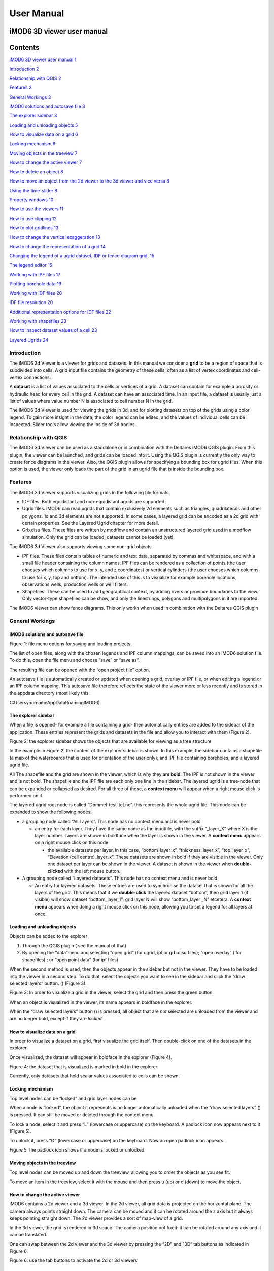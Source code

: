 ***********
User Manual
***********

iMOD6 3D viewer user manual
===========================

Contents
========

`iMOD6 3D viewer user manual 1 <#imod6-3d-viewer-user-manual>`__

`Introduction 2 <#introduction>`__

`Relationship with QGIS 2 <#relationship-with-qgis>`__

`Features 2 <#features>`__

`General Workings 3 <#general-workings>`__

`iMOD6 solutions and autosave file
3 <#imod6-solutions-and-autosave-file>`__

`The explorer sidebar 3 <#the-explorer-sidebar>`__

`Loading and unloading objects 5 <#loading-and-unloading-objects>`__

`How to visualize data on a grid 6 <#how-to-visualize-data-on-a-grid>`__

`Locking mechanism 6 <#locking-mechanism>`__

`Moving objects in the treeview 7 <#moving-objects-in-the-treeview>`__

`How to change the active viewer 7 <#how-to-change-the-active-viewer>`__

`How to delete an object 8 <#how-to-delete-an-object>`__

`How to move an object from the 2d viewer to the 3d viewer and vice
versa
8 <#how-to-move-an-object-from-the-2d-viewer-to-the-3d-viewer-and-vice-versa>`__

`Using the time-slider 8 <#using-the-time-slider>`__

`Property windows 10 <#property-windows>`__

`How to use the viewers 11 <#how-to-use-the-viewers>`__

`How to use clipping 12 <#how-to-use-clipping>`__

`How to plot gridlines 13 <#how-to-plot-gridlines>`__

`How to change the vertical exaggeration
13 <#how-to-change-the-vertical-exaggeration>`__

`How to change the representation of a grid
14 <#how-to-change-the-representation-of-a-grid>`__

`Changing the legend of a ugrid dataset, IDF or fence diagram grid.
15 <#changing-the-legend-of-a-ugrid-dataset-idf-or-fence-diagram-grid.>`__

`The legend editor 15 <#the-legend-editor>`__

`Working with IPF files 17 <#working-with-ipf-files>`__

`Plotting borehole data 19 <#plotting-borehole-data>`__

`Working with IDF files 20 <#working-with-idf-files>`__

`IDF file resolution 20 <#idf-file-resolution>`__

`Additional representation options for IDF files
22 <#additional-representation-options-for-idf-files>`__

`Working with shapefiles 23 <#working-with-shapefiles>`__

`How to inspect dataset values of a cell
23 <#how-to-inspect-dataset-values-of-a-cell>`__

`Layered Ugrids 24 <#layered-ugrids>`__

Introduction
------------

The iMOD6 3d Viewer is a viewer for grids and datasets. In this manual
we consider a **grid** to be a region of space that is subdivided into
cells. A grid input file contains the geometry of these cells, often as
a list of vertex coordinates and cell-vertex connections.

A **dataset** is a list of values associated to the cells or vertices of
a grid. A dataset can contain for example a porosity or hydraulic head
for every cell in the grid. A dataset can have an associated time. In an
input file, a dataset is usually just a list of values where value
number N is associated to cell number N in the grid.

The iMOD6 3d Viewer is used for viewing the grids in 3d, and for
plotting datasets on top of the grids using a color legend. To gain more
insight in the data, the color legend can be edited, and the values of
individual cells can be inspected. Slider tools allow viewing the inside
of 3d bodies.

Relationship with QGIS 
----------------------

The iMOD6 3d Viewer can be used as a standalone or in combination with
the Deltares iMOD6 QGIS plugin. From this plugin, the viewer can be
launched, and grids can be loaded into it. Using the QGIS plugin is
currently the only way to create fence diagrams in the viewer. Also, the
QGIS plugin allows for specifying a bounding box for ugrid files. When
this option is used, the viewer only loads the part of the grid in an
ugrid file that is inside the bounding box.

Features
--------

The iMOD6 3d Viewer supports visualizing grids in the following file
formats:

-  IDF files. Both equidistant and non-equidistant ugrids are supported.

-  Ugrid files. iMOD6 can read ugrids that contain exclusively 2d
   elements such as triangles, quadrilaterals and other polygons. 1d and
   3d elements are not supported. In some cases, a layered grid can be
   encoded as a 2d grid with certain properties. See the Layered Ugrid
   chapter for more detail.

-  Grb.disu files. These files are written by modflow and contain an
   unstructured layered grid used in a modflow simulation. Only the grid
   can be loaded; datasets cannot be loaded (yet)

The iMOD6 3d Viewer also supports viewing some non-grid objects.

-  IPF files. These files contain tables of numeric and text data,
   separated by commas and whitespace, and with a small file header
   containing the column names. IPF files can be rendered as a
   collection of points (the user chooses which columns to use for x, y,
   and z coordinates) or vertical cylinders (the user chooses which
   columns to use for x, y, top and bottom). The intended use of this is
   to visualize for example borehole locations, observations wells,
   production wells or well filters.

-  Shapefiles. These can be used to add geographical context, by adding
   rivers or province boundaries to the view. Only vector-type
   shapefiles can be show, and only the linestrings, polygons and
   multipolygons in it are imported.

The iMOD6 viewer can show fence diagrams. This only works when used in
combination with the Deltares QGIS plugin

 

General Workings 
----------------

iMOD6 solutions and autosave file
~~~~~~~~~~~~~~~~~~~~~~~~~~~~~~~~~

.. image:: screenshots/viewer/image1.png
   :width: 0.97412in
   :height: 1.64062in

Figure 1: file menu options for saving and loading projects.

The list of open files, along with the chosen legends and IPF column
mappings, can be saved into an iMOD6 solution file. To do this, open the
file menu and choose “save” or “save as”.

The resulting file can be opened with the “open project file” option.

An autosave file is automatically created or updated when opening a
grid, overlay or IPF file, or when editing a legend or an IPF column
mapping. This autosave file therefore reflects the state of the viewer
more or less recently and is stored in the appdata directory (most
likely this:

C:\Users\yourname\AppData\Roaming\IMOD6)

The explorer sidebar
~~~~~~~~~~~~~~~~~~~~

When a file is opened- for example a file containing a grid- then
automatically entries are added to the sidebar of the application. These
entries represent the grids and datasets in the file and allow you to
interact with them (Figure 2).

.. image:: screenshots/viewer/image2.png
   :width: 6.26806in
   :height: 5.53125in

Figure 2: the explorer sidebar shows the objects that are available for
viewing as a tree structure

In the example in Figure 2, the content of the explorer sidebar is
shown. In this example, the sidebar contains a shapefile (a map of the
waterboards that is used for orientation of the user only); and IPF file
containing boreholes, and a layered ugrid file.

All The shapefile and the grid are shown in the viewer, which is why
they are **bold**. The IPF is not shown in the viewer and is not bold.
The shapefile and the IPF file are each only one line in the sidebar.
The layered ugrid is a tree-node that can be expanded or collapsed as
desired. For all three of these, a **context menu** will appear when a
right mouse click is performed on it.

The layered ugrid root node is called “Dommel-test-tot.nc”. this
represents the whole ugrid file. This node can be expanded to show the
following nodes:

-  a grouping node called “All Layers”. This node has no context menu
   and is never bold.

   -  an entry for each layer. They have the same name as the inputfile,
      with the suffix “_layer_X” where X is the layer number. Layers are
      shown in boldface when the layer is shown in the viewer. A
      **context menu** appears on a right mouse click on this node.

      -  the available datasets per layer. In this case,
         “bottom_layer_x”, “thickness_layer_x”, “top_layer_x”,
         “Elevation (cell centre)_layer_x”. These datasets are shown in
         bold if they are visible in the viewer. Only one dataset per
         layer can be shown in the viewer. A dataset is shown in the
         viewer when **double-clicked** with the left mouse button.

-  A grouping node called “Layered datasets”. This node has no context
   menu and is never bold.

   -  An entry for layered datasets. These entries are used to
      synchronise the dataset that is shown for all the layers of the
      grid. This means that if we **double-click** the layered dataset
      “bottom”, then grid layer 1 (if visible) will show dataset
      “bottom_layer_1”; grid layer N will show “bottom_layer \_N”
      etcetera. A **context menu** appears when doing a right mouse
      click on this node, allowing you to set a legend for all layers at
      once.

Loading and unloading objects
~~~~~~~~~~~~~~~~~~~~~~~~~~~~~

Objects can be added to the explorer

1) Through the QGIS plugin ( see the manual of that)

2) By opening the “data”menu and selecting “open grid” (for ugrid,
   ipf,or grb.disu files); “open overlay” ( for shapefiles) ; or “open
   point data” (for ipf files)

When the second method is used, then the objects appear in the sidebar
but not in the viewer. They have to be loaded into the viewer in a
second step. To do that, select the objects you want to see in the
sidebar and click the “draw selected layers” button. (|image1|) (Figure
3).

.. image:: screenshots/viewer/image4.png
   :width: 6.25764in
   :height: 4in

Figure 3: In order to visualize a grid in the viewer, select the grid
and then press the green button.

When an object is visualized in the viewer, its name appears in boldface
in the explorer.

When the “draw selected layers” button (|image2|) is pressed, all object
that are *not* selected are unloaded from the viewer and are no longer
bold, except if they are *locked.*

How to visualize data on a grid
~~~~~~~~~~~~~~~~~~~~~~~~~~~~~~~

In order to visualize a dataset on a grid, first visualize the grid
itself. Then double-click on one of the datasets in the explorer.

Once visualized, the dataset will appear in boldface in the explorer
(Figure 4).

.. image:: screenshots/viewer/image5.png
   :width: 6.26806in
   :height: 4.5125in

Figure 4: the dataset that is visualized is marked in bold in the
explorer.

Currently, only datasets that hold scalar values associated to cells can
be shown.

Locking mechanism
~~~~~~~~~~~~~~~~~

Top level nodes can be “locked” and grid layer nodes can be

When a node is “locked”, the object it represents is no longer
automatically unloaded when the “draw selected layers” (|image3|) is
pressed. It can still be moved or deleted through the context menu.

To lock a node, select it and press “L” (lowercase or uppercase) on the
keyboard. A padlock icon now appears next to it (Figure 5).

To unlock it, press “O” (lowercase or uppercase) on the keyboard. Now an
open padlock icon appears.

.. image:: screenshots/viewer/image6.png
   :width: 4.83333in
   :height: 2.13542in

Figure 5 The padlock icon shows if a node is locked or unlocked

Moving objects in the treeview
~~~~~~~~~~~~~~~~~~~~~~~~~~~~~~

Top level nodes can be moved up and down the treeview, allowing you to
order the objects as you see fit.

To move an item in the treeview, select it with the mouse and then press
u (up) or d (down) to move the object.

How to change the active viewer
~~~~~~~~~~~~~~~~~~~~~~~~~~~~~~~

iMOD6 contains a 2d viewer and a 3d viewer. In the 2d viewer, all grid
data is projected on the horizontal plane. The camera always points
straight down. The camera can be moved and it can be rotated around the
z axis but it always keeps pointing straight down. The 2d viewer
provides a sort of map-view of a grid.

In the 3d viewer, the grid is rendered in 3d space. The camera position
not fixed: it can be rotated around any axis and it can be translated.

One can swap between the 2d viewer and the 3d viewer by pressing the
“2D” and “3D“ tab buttons as indicated in Figure 6.\ |image4|

Figure 6: use the tab buttons to activate the 2d or 3d viewers

How to delete an object
~~~~~~~~~~~~~~~~~~~~~~~

To delete an object (grid, overlay or IPF cylinders) , right click on it
in the explorer. Now a context menu appears. Choose the option “delete”
to have the grid removed from the explorer. If you want to stop
visualization of the grid without removing it from the explorer, use the
redraw button instead. In the explorer, select the grids you want to be
visualized, and make sure the grids you want to be unloaded are
unselected. Then press redraw.

How to move an object from the 2d viewer to the 3d viewer and vice versa
~~~~~~~~~~~~~~~~~~~~~~~~~~~~~~~~~~~~~~~~~~~~~~~~~~~~~~~~~~~~~~~~~~~~~~~~

An object can be moved to the viewer it is not on. Right click on it in
the explorer. Now a context menu appears. Click on “move to other
viewer” to move the grid to the other viewer. The object is
automatically removed from the original viewer.

Using the time-slider
~~~~~~~~~~~~~~~~~~~~~

Some datasets vary through time. iMOD6 currently supports 2 cases:

1. the dataset does not have a time associated. In this case it is
   called “invariant” in the UI

2. the dataset has one or more sets of values, each one with a specific
   point in time associated ( so not an interval!). This time must be an
   actual date-time; we don’t support dimensionless time or unreferenced
   time.

.. image:: screenshots/viewer/image8.png
   :width: 7.15709in
   :height: 3.81325in

Figure 7: Tools and texts related to time in the UI

Figure 7 shows the location of tools and texts in the UI that help the
user orientate in and step through the time dimension of datasets. First
note , displayed in the toolbar. This is the “viewer time”. This is the
time the viewer is currently trying to display. Since the time
discretization can be different per dataset and we can show different
datasets and grids simultaneously, it is not guaranteed that all
datasets currently in the viewer can be shown for this specific time!
Hence, in the sidebar it is shown at what time the datasets are actually
diplayed ( , ).

The viewer time can be selected using the slider (). It varies over the
temporal range of all displayed datasets combined- this means that when
you display another dataset, the range of the slider could change. The
scaling of the slider is based on the time indexes, not on the time
value itself. This means that if you have dataset values for 3 times,
the slider will be divided in 2 equally sized intervals- and you would
be able to select the beginning, halfway and the end of the slider,
regardless of how much actual time there is between these 3 times.

When there are many times available, the resolution of the slider
becomes very fine and it can then be more convenient to use the “next
time”and “previous time” buttons (), which increment and decrement the
slider one position. There is also a “rewind” button to move the slider
to its lowest value( )

Finally, it is possible to animate plots using a “play” button (). This
moves the slider one step forward per second, or slower if updating the
plot takes longer. The animation can be stopped using the “stop” button
().

The decision on what time to display for each dataset is taken as
follows (see Figure 8):

Figure 8 Times displayed for different dataset for a given viewer time
(the vertical line). The blue dots indicate the times at which a dataset
has values. The red dots indicate the values displayed.

-  invariant datasets are shown regardless of the viewer time’

-  if a dataset has a value at the viewer time this value is shown

-  if it has no value at the viewer time but it has a value earlier than
   the viewer time then this value is shown

-  if it has no value at the viewer time and no value earlier than the
   viewer time then the first time after the viewer time is shown.

Property windows
~~~~~~~~~~~~~~~~

By right-clicking on grids or datasets in the explorer, a context menu
appears. In it, there is usually a “properties” option which opens a
form displaying some of the properties of the object- and sometimes it
allows setting some properties as well. Here are a few examples:

.. image:: screenshots/viewer/image9.png
   :width: 6.26806in
   :height: 2.52431in

Figure 9: property windows, from left to right for a grid, a layered
grid and a dataset

How to use the viewers
----------------------

In both the 2d viewer and the 3d viewer the following controls work if
the mouse pointer is in the viewer area:

**Spinning the mouse wheel forward:** zooms in

**Spinning the mouse wheel backward**: zooms out

**Hold shift key, while pressing the right mouse key, and move the
mouse:** moves the camera horizontally, corresponding to the mouse
movement

**Hold ctrl key, while pressing the right mouse key, and move the
mouse:** this rotates the camera around its lens.

**Clicking on a grid:** this selects or unselects the grid. When a grid
is selected, its name appears in red in the explorer. Only one grid can
be selected at any time. A grid must be selected in order to change its
legend, or to inspect its cells values.

**Pressing the “zoom to extent” button (** |image5| **) in the
toolbar:** zooms out until all the grids that are visualized in the
current viewer fit on the screen.

In the 3d viewer the following also works:

**Hold the right mouse button while moving the mouse**: this moves the
camera in a trajectory around the grid. The direction and length of the
mouse movement determine the amount of camera movement.

.. image:: screenshots/viewer/image11.png
   :width: 6.26806in
   :height: 3.32639in

Figure 10: after opening a file the grids in the file appear in the
explorer bar

How to use clipping
~~~~~~~~~~~~~~~~~~~

The clipping functionality allows one to “cut off” slices of one or more
grids in the 3d viewer. The internals of the grids are then exposed,
allowing us to see the value of datasets or the grid geometry inside.

| To use clipping, open the 3d viewer and visualize one or more grids on
  it.
| Then press the clipping button in the toolbar (Figure 11)

.. image:: screenshots/viewer/image12.png
   :width: 6.26528in
   :height: 3.71181in

Figure 11: activate clipping mode by pressing the clipping button in the
toolbar. Sliders appear in the 3d viewer.

Now use the sliders to clip the model. Each slider represents the
combined range of all the grids in the viewer in one direction.

.. image:: screenshots/viewer/image13.png
   :width: 3.92897in
   :height: 2.83333in

Figure 12: use sliders to cut model in each direction

How to plot gridlines
~~~~~~~~~~~~~~~~~~~~~

In the 2d viewer, it is possible to plot geographical gridlines on top
of a grid (Figure 13). **In the 3d viewer this feature only works well
at near-vertical viewing angles.**

.. image:: screenshots/viewer/image14.png
   :width: 6.26528in
   :height: 3.52292in

Figure 13: toggle gridlines with the gridlines button

How to change the vertical exaggeration
~~~~~~~~~~~~~~~~~~~~~~~~~~~~~~~~~~~~~~~

In the 3d viewer, objects can appear to be flat when they are not,
because the range in the x and y directions for geological structures is
often much larger than the range in the z direction. For example,
geological layers may extend for tens or hundreds of kilometers
horizontally but have a thickness and height variation of tens of
meters.

To fix this issue, vertical exaggeration can be applied. This is only
needed in the 3d viewer, as vertical variation is not shown in the 2d
viewer. The same vertical exaggeration is applied to all the visible
grids.

By default, a vertical exaggeration is computed from the grid geometry.
It computes a vertical exaggeration such that the vertical variation
becomes at least 10% of the horizontal variation.

The exaggeration factor can also be set manually. To do so, disable the
“Use automatic exaggeration of z-axis”slider and enter the desired value
in the text field above it.(Figure 14)

.. image:: screenshots/viewer/image15.png
   :width: 6.25764in
   :height: 4.5in

Figure 14: vertical exaggeration slider and text field

How to change the representation of a grid
~~~~~~~~~~~~~~~~~~~~~~~~~~~~~~~~~~~~~~~~~~

In the 3d viewer, grids can be visualized as solid bodies(Figure 15); as
wireframes and as point clouds. In wireframe mode, only the edges of the
cells are drawn, allowing one to look inside the grid. In point cloud
mode, only points corresponding to the cell centers are shown

To change the representation, select one grid in the 3d viewer. Once
selected, a dropdown appears where the representation can be changed.
All visible grids get the selected representation.

.. image:: screenshots/viewer/image16.png
   :width: 6.26528in
   :height: 2.52292in

Figure 15: The 3 representations of a grid

Changing the legend of a ugrid dataset, IDF or fence diagram grid.
------------------------------------------------------------------

To edit the legend of a dataset in an ugrid file, IDF file or fence
diagram, it is necessary to load the legend editor form. From there, the
legend can be customized.

The way to make the legend editor appear, depends on the object.

For an IDF file, or a single layer of a layered ugrid file, or a
non-layered ugrid file, do the following:

-if not done yet, double click on the dataset to make it appear in the
viewer

-open the context menu of the IDF file or grid layer

-press “select in viewer”

-press the edit legend button (|image6|) .

For a layered ugid dataset ( so applying on all layers at the same time)

-right click on the data set you want to apply the legend to

-from the context menu, select “edit legend”

The legend editor
~~~~~~~~~~~~~~~~~

The legend editor consists of 2 tabs: one for continuous legends and one
for discrete ones

Figure 16 .

This form is more or less self explanatory. You can choose a color scale
(currently rainbow or blue-white-red). Note that it is possible to save
a legend in a separate file, or to load a legend from such a file, with
the “save” and “load” buttons.

.. image:: screenshots/viewer/image18.png
   :width: 6.26042in
   :height: 4.85903in

Figure 16: the 2 tabs of the legend editor

When using a percentile legend, colors are assigned to a cell based on
the percentage of cells that hold a value lower than that of the current
cell. The color map is distorted to reflect this. For example, when
using the “heat map” legend, the lowest value is blue, the highest red,
and the middle of the range is white. When using a heat map with
percentiles, the white color represents not the middle of the range, but
the value for which 50% of other values is smaller than itself (Figure
17).

.. image:: screenshots/viewer/image19.jpeg
   :width: 6.25556in
   :height: 2.50556in

Figure 17: heat map legend with percentiles on and off. Without
percentiles(left), the white color is the middle of the legend range.
With percentiles on (right),the color map is distorted and white is now
the median value of the dataset. In general, a color that represents n%
of the range in the linear legend, is mapped to the value that is larger
than n% of the data in the percentiles legend.

Note that the percentile calculation does not take cell size into
account.

Working with fence diagrams

Fence diagrams have the same user interface as layered ugrid files. They
have the same layers as the original layered ugrid they cut through, and
the same datasets. Their legend can be set per-layer or for the whole
fence diagram in the same way as we do for layered ugrids.

Working with IPF files
----------------------

To visualize an IPF file, open the data menu and click on “open overlay
file”. An open file dialog appears. Select an IPF file. As with grids,
the filename is then displayed in the explorer bar, but the IPF file is
not yet rendered. To render it, select the IPF’s row in the explorer bar
and hit the |image7| button.

On import, iMOD6 will attempt to draw a vertical cylinder for each row
in the IPF file’s data block (so excluding the header).

By default, a column called “x”or “X” and “y” or “Y” are used for the
center of the cylinder’s top and bottom; and “top”or “TOP” and “bot”or
“BOT” are used for the z-coordinates of the cylinders top and bottom,
respectively.

If these columns are not present or if they contain text data, then the
first 3 numerical columns are used for x, y and z, and the IPF data is
plotted as points on these locations(Figure 18).

.. image:: screenshots/viewer/image20.png
   :width: 3.34375in
   :height: 2.04167in

Figure 18: when the default column names are not found an error message
appears.

To adjust the column mapping, right click on the IPF’s row in the
explorer bar and select the “Properties” menu option. Then a window
appears where the column mapping can be updated(Figure 19).

.. image:: screenshots/viewer/image21.png
   :width: 3.54673in
   :height: 4.43662in

Figure 19: property window allows to choose what IPF columns to use for
drawing cylinders.

The z0 and z1 comboboxes will be used for the cylinder’s top and bottoms
respectively. If the z1 column is not set, then points will be generated
instead of cylinders.

The “Label column” combobox allows choosing a combobox to be used for
labels. If not set, then no labels are shown. Otherwise the content of
the selected column will be shown as a text label near the top of the
column.

The IPF column mapping is serialized into solution and autosave files,
and the next time a solution is loaded, the last-used column mapping
will be assigned to each IPF file.

.. image:: screenshots/viewer/image22.png
   :width: 6.26806in
   :height: 3.66597in

Figure 20: image of an IDF plot with labels in the 2d viewer

As with overlays, the color and cylinder thickness can be adjusted from
the context menu of the IPF file.

Plotting borehole data
~~~~~~~~~~~~~~~~~~~~~~

When the IPF file contains references to additional datafiles, one for
each row in the IPF file, and when these datafiles contain 1d borehole
data, then this data can be plotted on the cylinders.

To do that, check the option “Plot data on cylinder” on the IPF property
form (Figure 21) . Both real number data and string data can be plotted.
When the checkbox is checked, a legend the appears on the form proposing
a color mapping. This legend is either a continuous scale (for real
numbers) or a string-to-color mapping like in the example in Figure 21.
The colors can be changed by clicking on a particular color box.

These legends can be saved and loaded as well.

.. image:: screenshots/viewer/image23.png
   :width: 6.26806in
   :height: 4.41458in

Figure 21: 1d borehole data can be plotted on cylinders generated from
the ipf file. Both real number data and string data can be plotted. In
this example, string data was present in the "Admixture" column

Working with IDF files
----------------------

IDF file resolution
~~~~~~~~~~~~~~~~~~~

An IDF files contains a 2d structured grid, and 1 dataset with cell
data. This dataset is treated for visualization purposes as if it were
elevation, but it can be anything. The resolution is sometimes so high
it makes the grid slow to load. Therefore, an automatic upscaling is
applied when visualizing the grid, reducing the number of cells to
approximately 100*100. Each upscaled cell contains an integer number of
actual cells in both the x and y directions; therefore cell boundaries
in the upscaled grid are guaranteed to coincide with cell boundaries in
the actual grid.

The “elevation“ value of each upscaled cell is taken from the actual
cell that contains the upscaled cell’s center.

To increase the resolution of the IDF grid in the viewer, zoom in with
the mouse wheel to the area where additional detail is required. Then
press the redraw button( |image8|).

This renders the area visible in the viewer in higher resolution, but
removes the invisible parts of the grid(Figure 22). To restore those,
zoom out again and press |image9| again.

.. image:: screenshots/viewer/image25.png
   :width: 6.25in
   :height: 2.16667in

Figure 22:Left, an upscaled IDF file. Middle: after zooming in on an
area of interest. Right: after pressing the redraw button to increase
resolution.

Another way to change the resolution of an IDF file is to select the
IDF’s row in the explorer bar and clicking on “resolution” (Figure 23).
This allows choosing a resolution of 100x100, 250x250 or 500x500 for the
IPF file (Figure 24).

.. image:: screenshots/viewer/image26.png
   :width: 2.11458in
   :height: 2.22031in

Figure 23: choose the resolution of the IDF file

.. image:: screenshots/viewer/image27.jpeg
   :width: 6.25556in
   :height: 2.47431in

Figure 24: IDF file at resolution 100x100 (left); 250*250(middle) and
500x500 (right)

Additional representation options for IDF files
~~~~~~~~~~~~~~~~~~~~~~~~~~~~~~~~~~~~~~~~~~~~~~~

The options outlined above change the way each cell is rendered, but
they do not change the underlying geometry of the cells. For IDF files
we have an additional option. IDF cells are horizontal rectangles, and a
surface formed by an IDF grid may look strange in the 3d viewer because
these rectangles “float” at different elevations(Figure 26 ). Therefore,
an additional option of rendering an IDF grid as triangles was added.
The corner points of the triangle are the cell-centers of the
rectangles, and have the elevation of that rectangle.

.. image:: screenshots/viewer/image28.png
   :width: 6.25in
   :height: 2.91667in

Figure 25: context menu for changing representation of an IDF file

.. image:: screenshots/viewer/image29.png
   :width: 5.4375in
   :height: 2.21832in

Figure 26: an idf file rendered as rectangles (left) and triangles
(right)

To change the representation of an IDF file, load the ipf file and then
right-click on its entry in the explorer bar. A context menu appears
(Figure 25). Choose rectangles or triangles as desired.

Working with shapefiles
-----------------------

To visualize an overlay, open the data menu and click on “open overlay
file”. An open file dialog appears. Select a shapefile containing vector
data. As with grids, the filename is then displayed in the explorer bar,
but the overlay is not yet rendered. To render it, select the overlay’s
row in the explorer bar and hit the |image10| button.

Once loaded, the line thickness and color of the overlay can be changed
by right clicking on the overlay’s row in the explorer bar. This makes a
context menu appear(Figure 27). There is a menu option for changing the
color and one for changing the line thickness.

.. image:: screenshots/viewer/image30.png
   :width: 6.25556in
   :height: 2.90625in

Figure 27: context menu options for changing the color and line
thickness of an overlay.

How to inspect dataset values of a cell
---------------------------------------

When we visualize a dataset, its values are used to assign a color to
each cell; the value to cell mapping is defined by the legend. Hence,
inspecting the plot of a dataset gives a rough idea of the value of that
dataset in each cell.

To get a more precise value, it is possible to click on a cell and get a
list of the values of different datasets in that cell. Take the
following steps to do this (Figure 28):

1. Visualize a grid in the viewer and select it.

2. Press the “identify” button in the toolbar.

3. Select some datasets of the selected grid in the explorer

4. Click on a cell of the grid. It will be highlighted in black.

5. Now a window opens showing the values of the selected datasets in the
   selected cell.

To end identifying, press the “identify” button again.

.. image:: screenshots/viewer/image31.png
   :width: 6.26528in
   :height: 3.71181in

Figure 28: dataset values can be inspected with the identify button

Layered Ugrids
--------------

iMOD6 currently supports only 2d ugrid files. However, when iMOD6
recognizes that datasets called “layer_1_top” and “layer_1_bot” are
present (1 being a layer number), it will create a 3d grid using the x
and y coordinates from the 2d grid, and the top and bottoms from the
datasets. The result is a grid with cells that have horizontal and
vertical cell faces, and that can represent for example a geological
layer. Additional datasets ( layer_2_top and layer_2_bot) can be
provided to create additional layers. The grids created this way will
all have the same x and y positions for their nodes, but due to the top
and bot datasets, they are at different depths. There can be holes
between the layers to represent for example aquicludes.

Each layer is shown in the explorer as a separate grid that can be
loaded and unloaded independently. Properties can be assigned to each
layer by listing the layer number in the dataset name. For example, we
can assign a kD property to each layer by creating datasets called
“kD_layer_1”, “kD_layer_2”, etcetera.

An example to convert a layered subsurface model in \*.idf to a ugrid
file can be found on
https://gitlab.com/deltares/imod/imod-python/-/snippets/2104179

.. image:: screenshots/viewer/image32.png
   :width: 6.26806in
   :height: 3.36806in

Figure 29: a 2d ugrid file rendered as a layered 3d grid

.. image:: screenshots/viewer/image33.png
   :width: 6.26806in
   :height: 3.27639in

Figure 30: view on internals of ugrid that can be used for rendering as
a 3d layered grid

.. |image1| image:: screenshots/viewer/image3.png
   :width: 0.15625in
   :height: 0.14097in
.. |image2| image:: screenshots/viewer/image3.png
   :width: 0.15625in
   :height: 0.14097in
.. |image3| image:: screenshots/viewer/image3.png
   :width: 0.15625in
   :height: 0.14097in
.. |image4| image:: screenshots/viewer/image7.png
   :width: 6.25in
   :height: 4in
.. |image5| image:: screenshots/viewer/image10.png
   :width: 0.16535in
   :height: 0.16535in
.. |image6| image:: screenshots/viewer/image17.png
   :width: 0.19722in
   :height: 0.16667in
.. |image7| image:: screenshots/viewer/image3.png
   :width: 0.15625in
   :height: 0.14097in
.. |image8| image:: screenshots/viewer/image24.png
   :width: 0.15139in
   :height: 0.14375in
.. |image9| image:: screenshots/viewer/image24.png
   :width: 0.15139in
   :height: 0.14375in
.. |image10| image:: screenshots/viewer/image3.png
   :width: 0.15625in
   :height: 0.14097in
